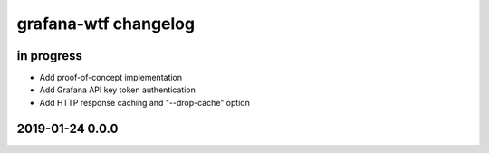 #####################
grafana-wtf changelog
#####################


in progress
===========
- Add proof-of-concept implementation
- Add Grafana API key token authentication
- Add HTTP response caching and "--drop-cache" option


2019-01-24 0.0.0
================

